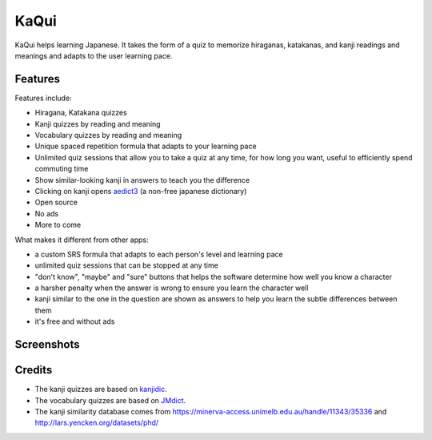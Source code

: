 =====
KaQui
=====

KaQui helps learning Japanese. It takes the form of a quiz to memorize hiraganas, katakanas, and kanji readings and meanings and adapts to the user learning pace.

Features
========

Features include:

- Hiragana, Katakana quizzes
- Kanji quizzes by reading and meaning
- Vocabulary quizzes by reading and meaning
- Unique spaced repetition formula that adapts to your learning pace
- Unlimited quiz sessions that allow you to take a quiz at any time, for how long you want, useful to efficiently spend commuting time
- Show similar-looking kanji in answers to teach you the difference
- Clicking on kanji opens `aedict3 <https://play.google.com/store/apps/details?id=sk.baka.aedict3>`_ (a non-free japanese dictionary)
- Open source
- No ads
- More to come

What makes it different from other apps:

- a custom SRS formula that adapts to each person's level and learning pace
- unlimited quiz sessions that can be stopped at any time
- "don't know", "maybe" and "sure" buttons that helps the software determine how well you know a character
- a harsher penalty when the answer is wrong to ensure you learn the character well
- kanji similar to the one in the question are shown as answers to help you learn the subtle differences between them
- it's free and without ads

Screenshots
===========

.. image:: https://github.com/blastrock/kaqui/raw/sc/Screenshot5.png
    :width: 30%
.. image:: https://github.com/blastrock/kaqui/raw/sc/Screenshot6.png
    :width: 30%
.. image:: https://github.com/blastrock/kaqui/raw/sc/Screenshot1.png
    :width: 30%
.. image:: https://github.com/blastrock/kaqui/raw/sc/Screenshot2.png
    :width: 30%
.. image:: https://github.com/blastrock/kaqui/raw/sc/Screenshot3.png
    :width: 30%
.. image:: https://github.com/blastrock/kaqui/raw/sc/Screenshot7.png
    :width: 30%
.. image:: https://github.com/blastrock/kaqui/raw/sc/Screenshot4.png
    :width: 30%

Credits
=======

- The kanji quizzes are based on `kanjidic <http://www.edrdg.org/kanjidic/kanjidic.html>`_.
- The vocabulary quizzes are based on `JMdict <http://www.edrdg.org/jmdict/j_jmdict.html>`_.
- The kanji similarity database comes from https://minerva-access.unimelb.edu.au/handle/11343/35336 and http://lars.yencken.org/datasets/phd/
